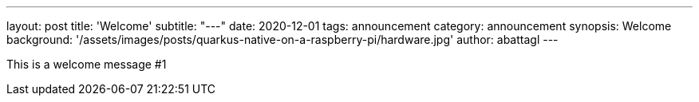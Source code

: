 ---
layout: post
title: 'Welcome'
subtitle: "---"
date: 2020-12-01
tags: announcement
category: announcement
synopsis: Welcome
background: '/assets/images/posts/quarkus-native-on-a-raspberry-pi/hardware.jpg'
author: abattagl
---

This is a welcome message #1
